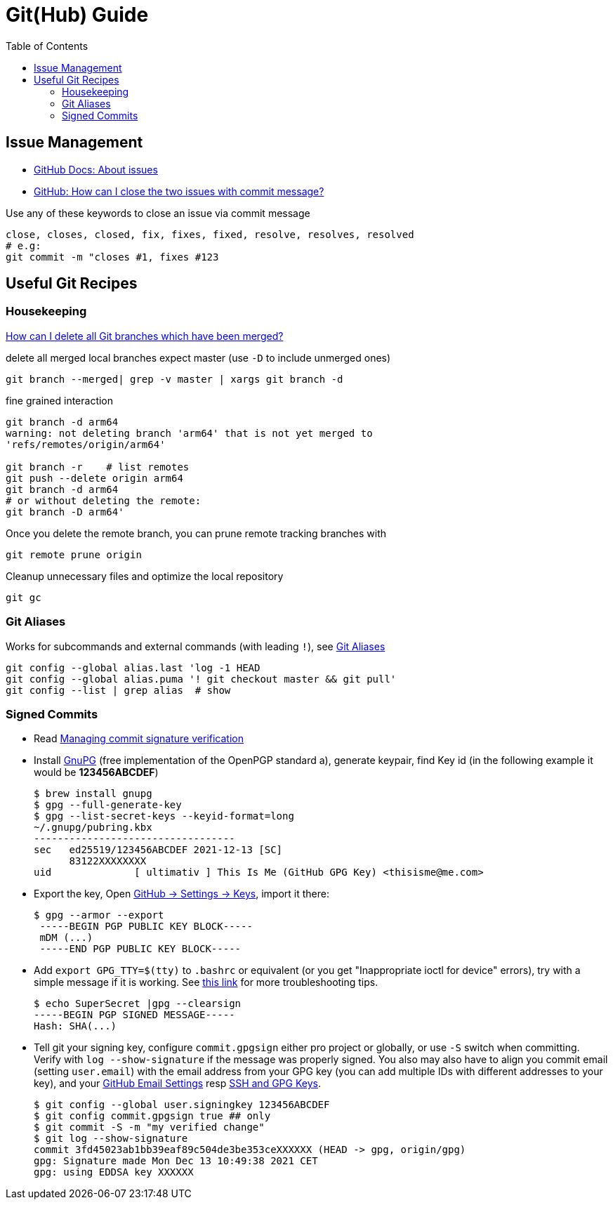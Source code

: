 = Git(Hub) Guide
:keywords: git,github,scm
:toc:

== Issue Management

* https://docs.github.com/en/free-pro-team@latest/github/managing-your-work-on-github/about-issues[GitHub Docs: About issues]
* https://stackoverflow.com/a/60027286/4292075[GitHub: How can I close the two issues with commit message?]

Use any of these keywords to close an issue via commit message

----
close, closes, closed, fix, fixes, fixed, resolve, resolves, resolved
# e.g:
git commit -m "closes #1, fixes #123
----

== Useful Git Recipes

=== Housekeeping
https://stackoverflow.com/a/6127884/4292075[How can I delete all Git branches which have been merged?]

.delete all merged local branches expect master (use `-D` to include unmerged ones)
----
git branch --merged| grep -v master | xargs git branch -d
----

.fine grained interaction
----
git branch -d arm64
warning: not deleting branch 'arm64' that is not yet merged to
'refs/remotes/origin/arm64'

git branch -r    # list remotes
git push --delete origin arm64
git branch -d arm64
# or without deleting the remote:
git branch -D arm64'
----

.Once you delete the remote branch, you can prune remote tracking branches with
----
git remote prune origin
----

.Cleanup unnecessary files and optimize the local repository
----
git gc
----

=== Git Aliases

Works for subcommands and external commands (with leading `!`), see https://git-scm.com/book/en/v2/Git-Basics-Git-Aliases[Git Aliases]
----
git config --global alias.last 'log -1 HEAD
git config --global alias.puma '! git checkout master && git pull'
git config --list | grep alias  # show
----

=== Signed Commits

* Read https://docs.github.com/en/authentication/managing-commit-signature-verification[Managing commit signature verification]
* Install https://gnupg.org/[GnuPG] (free implementation of the OpenPGP standard a), generate keypair, find Key id
(in the following example it would be *123456ABCDEF*)
+
----
$ brew install gnupg
$ gpg --full-generate-key
$ gpg --list-secret-keys --keyid-format=long
~/.gnupg/pubring.kbx
----------------------------------
sec   ed25519/123456ABCDEF 2021-12-13 [SC]
      83122XXXXXXXX
uid              [ ultimativ ] This Is Me (GitHub GPG Key) <thisisme@me.com>
----
* Export the key, Open https://github.com/settings/keys[GitHub -> Settings -> Keys], import it there:

+
----
$ gpg --armor --export
 -----BEGIN PGP PUBLIC KEY BLOCK-----
 mDM (...)
 -----END PGP PUBLIC KEY BLOCK-----
----

* Add `export GPG_TTY=$(tty)` to `.bashrc` or equivalent (or you get "Inappropriate ioctl for device" errors),
try with a simple message if it is working. See https://stackoverflow.com/questions/41052538/git-error-gpg-failed-to-sign-data/41054093[this link] for more troubleshooting tips.

+
----
$ echo SuperSecret |gpg --clearsign
-----BEGIN PGP SIGNED MESSAGE-----
Hash: SHA(...)
----

* Tell git your signing key, configure `commit.gpgsign` either pro project or globally, or use `-S` switch when committing.
Verify with `log --show-signature` if the message was properly signed. You also may also have to align you commit email
(setting `user.email`) with the email address from your GPG key (you can add multiple IDs with different addresses to your key),
and your https://github.com/settings/emails[GitHub Email Settings] resp https://github.com/settings/keys[SSH and GPG Keys].
+
----
$ git config --global user.signingkey 123456ABCDEF
$ git config commit.gpgsign true ## only
$ git commit -S -m "my verified change"
$ git log --show-signature
commit 3fd45023ab1bb39eaf89c504de3be353ceXXXXXX (HEAD -> gpg, origin/gpg)
gpg: Signature made Mon Dec 13 10:49:38 2021 CET
gpg: using EDDSA key XXXXXX
----


